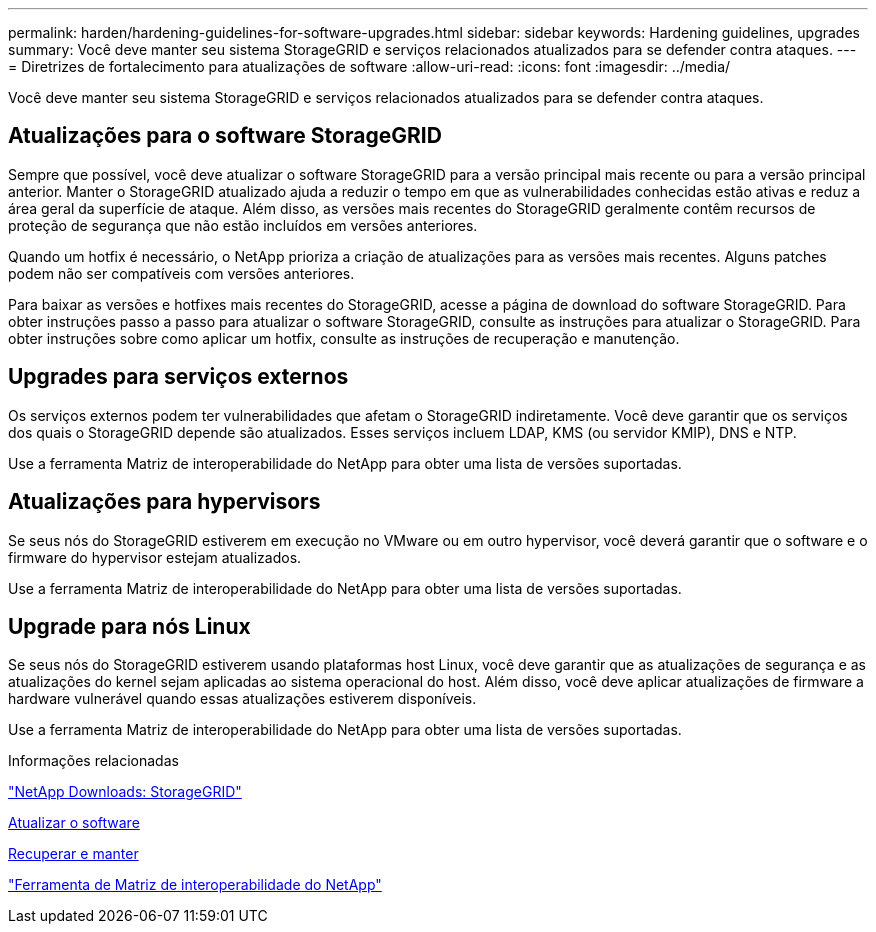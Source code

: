 ---
permalink: harden/hardening-guidelines-for-software-upgrades.html 
sidebar: sidebar 
keywords: Hardening guidelines, upgrades 
summary: Você deve manter seu sistema StorageGRID e serviços relacionados atualizados para se defender contra ataques. 
---
= Diretrizes de fortalecimento para atualizações de software
:allow-uri-read: 
:icons: font
:imagesdir: ../media/


[role="lead"]
Você deve manter seu sistema StorageGRID e serviços relacionados atualizados para se defender contra ataques.



== Atualizações para o software StorageGRID

Sempre que possível, você deve atualizar o software StorageGRID para a versão principal mais recente ou para a versão principal anterior. Manter o StorageGRID atualizado ajuda a reduzir o tempo em que as vulnerabilidades conhecidas estão ativas e reduz a área geral da superfície de ataque. Além disso, as versões mais recentes do StorageGRID geralmente contêm recursos de proteção de segurança que não estão incluídos em versões anteriores.

Quando um hotfix é necessário, o NetApp prioriza a criação de atualizações para as versões mais recentes. Alguns patches podem não ser compatíveis com versões anteriores.

Para baixar as versões e hotfixes mais recentes do StorageGRID, acesse a página de download do software StorageGRID. Para obter instruções passo a passo para atualizar o software StorageGRID, consulte as instruções para atualizar o StorageGRID. Para obter instruções sobre como aplicar um hotfix, consulte as instruções de recuperação e manutenção.



== Upgrades para serviços externos

Os serviços externos podem ter vulnerabilidades que afetam o StorageGRID indiretamente. Você deve garantir que os serviços dos quais o StorageGRID depende são atualizados. Esses serviços incluem LDAP, KMS (ou servidor KMIP), DNS e NTP.

Use a ferramenta Matriz de interoperabilidade do NetApp para obter uma lista de versões suportadas.



== Atualizações para hypervisors

Se seus nós do StorageGRID estiverem em execução no VMware ou em outro hypervisor, você deverá garantir que o software e o firmware do hypervisor estejam atualizados.

Use a ferramenta Matriz de interoperabilidade do NetApp para obter uma lista de versões suportadas.



== *Upgrade para nós Linux*

Se seus nós do StorageGRID estiverem usando plataformas host Linux, você deve garantir que as atualizações de segurança e as atualizações do kernel sejam aplicadas ao sistema operacional do host. Além disso, você deve aplicar atualizações de firmware a hardware vulnerável quando essas atualizações estiverem disponíveis.

Use a ferramenta Matriz de interoperabilidade do NetApp para obter uma lista de versões suportadas.

.Informações relacionadas
https://mysupport.netapp.com/site/products/all/details/storagegrid/downloads-tab["NetApp Downloads: StorageGRID"^]

xref:../upgrade/index.adoc[Atualizar o software]

xref:../maintain/index.adoc[Recuperar e manter]

https://mysupport.netapp.com/matrix["Ferramenta de Matriz de interoperabilidade do NetApp"^]
